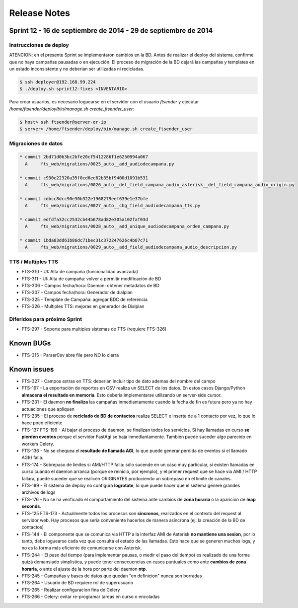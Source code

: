 Release Notes
=============

Sprint 12 - 16 de septiembre de 2014 - 29 de septiembre de 2014
---------------------------------------------------------------


Instrucciones de deploy
.......................

ATENCION: en el presente Sprint se implementaron cambios en la BD. Antes de realizar el deploy del sistema,
confirme que no haya campañas pausadas o en ejecución. El proceso de migración de la BD dejará las campañas y
templates en un estado inconsistente y no deberian ser utilizadas ni recicladas.

.. code::

    $ ssh deployer@192.168.99.224
    $ ./deploy.sh sprint12-fixes <INVENTARIO>

Para crear usuarios, es necesario loguearse en el servidor con el usuario `ftsender`
y ejecutar `/home/ftsender/deploy/bin/manage.sh create_ftsender_user`:

.. code::

    $ host> ssh ftsender@server-or-ip
    $ server> /home/ftsender/deploy/bin/manage.sh create_ftsender_user


Migraciones de datos
....................

.. code::

	* commit 2bd71d0b3bc2bfe20cf5412286f1e6250994a067
	  A     fts_web/migrations/0025_auto__add_audiodecampana.py

	* commit c930e22320a35f0cd6ee62b35bf9400d1091b531
	  A     fts_web/migrations/0026_auto__del_field_campana_audio_asterisk__del_field_campana_audio_origin.py

	* commit cdbcc8dcc90e30b322e1968279eef639e1e37bfe
	  A     fts_web/migrations/0027_auto__chg_field_audiodecampana_tts.py

	* commit edfdfa32cc2532cb44b678ad82e305a102faf03d
	  A     fts_web/migrations/0028_auto__add_unique_audiodecampana_orden_campana.py

	* commit 1bda83dd61b86dc71bec31c372247626c4b87c71
	  A     fts_web/migrations/0029_auto__add_field_audiodecampana_audio_descripcion.py


TTS / Multiples TTS
..............................................

* FTS-310 - UI: Alta de campaña (funcionalidad avanzada)
* FTS-311 - UI: Alta de campaña: volver a permitir modificación de BD
* FTS-306 - Campos fecha/hora: Daemon: obtener metadatos de BD
* FTS-307 - Campos fecha/hora: Generador de dialplan
* FTS-325 - Template de Campaña: agregar BDC de referencia
* FTS-326 - Multiples TTS: mejoras en generador de Dialplan

Diferidos para próximo Sprint
.............................

* FTS-297 - Soporte para multiples sistemas de TTS (requiere FTS-326)


Known BUGs
----------

* FTS-315 - ParserCsv abre file pero NO lo cierra

Known issues
------------

* FTS-327 - Campos extras en TTS: deberian incluir tipo de dato ademas del nombre del campo
* FTS-197 - La exportación de reportes en CSV realiza un SELECT de los datos.
  En estos casos Django/Python **almacena el resultado en memoria**. Esto deberia
  implementarse utilizando un server-side cursor.
* FTS-231 - El daemon **no finaliza** las campañas inmediantamente cuando
  la fecha de fin es futura pero ya no hay actuaciones que apliquen
* FTS-235 - El proceso de **reciclado de BD de contactos** realiza SELECT e inserta
  de a 1 contacto por vez, lo que lo hace poco eficiente
* FTS-137 FTS-199 - Al bajar el proceso de daemon, se finalizan todos los servicios.
  Si hay llamadas en curso **se pierden eventos** porque el servidor FastAgi
  se baja inmediantamente. Tambien puede suceder algo parecido en workers Celery.
* FTS-136 - No se chequea el **resultado de llamada AGI**, lo que puede generar perdida
  de eventos si el llamado AGI() falla.
* FTS-174 - Sobrepaso de limites si AMI/HTTP falla: sólo sucende en un caso muy particular,
  si existen llamadas en curso cuando el daemon arranca (porque se reinició, por ejemplo),
  y el primer request que se hace via AMI / HTTP fallara, puede suceder que se realicen
  ORIGINATES produciendo un sobrepaso en el límite de canales.
* FTS-189 - El sistema de deploy no configura **logrotate**, lo que puede
  hacer que el sistema genere grandes archivos de logs
* FTS-176 - No se ha verificado el comportamiento del sistema ante cambios
  de **zona horaria** o la aparición de **leap seconds**.
* FTS-125 FTS-173 - Actualmente todos los procesos son **sincronos**, realizados en el contexto
  del request al servidor web. Hay procesos que sería conveniente hacerlos de
  manera asíncrona (ej: la creación de la BD de contactos)
* FTS-144 - El componente que se comunica via HTTP a la interfaz AMI de Asterisk
  **no mantiene una sesion**, por lo tanto, debe loguearse cada vez que consulta
  el estado de las llamadas. Esto hace que se generen muchos logs, y no es la
  forma más eficiente de comunicarse con Asterisk.
* FTS-244 - El paso del tiempo (para implementar pausas, o medir el paso del tiempo)
  es realizado de una forma quizá demansiado simplistica, y puede tener consecuencias
  en casos puntuales como ante **cambios de zona horaria**, o ante el ajuste de la hora
  por parte del daemon **ntp**.
* FTS-245 - Campañas y bases de datos que quedan "en definicion" nunca son borradas
* FTS-264 - Usuario de BD requiere rol de superusuario
* FTS-265 - Realizar configuracion fina de Celery
* FTS-266 - Celery: evitar re-programar tareas en curso o encoladas
